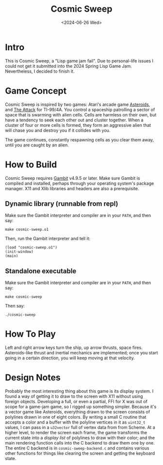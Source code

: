 #+TITLE: Cosmic Sweep
#+DATE: <2024-06-26 Wed>

* Intro

This is Cosmic Sweep, a "Lisp game jam fail". Due to personal-life
issues I could not get it submitted into the 2024 Spring Lisp Game
Jam. Nevertheless, I decided to finish it.

* Game Concept

Cosmic Sweep is inspired by two games: Atari's arcade game
_Asteroids_, and _The Attack_ for TI-99/4A. You control a spaceship
patrolling a sector of space that is swarming with alien cells. Cells
are harmless on their own, but have a tendency to seek each other out
and cluster together. When a cluster of four or more cells is formed,
they form an aggressive alien that will chase you and destroy you if
it collides with you.

The game continues, constantly respawning cells as you clear them
away, until you are caught by an alien.

* How to Build

Cosmic Sweep requires [[https://gambitscheme.org][Gambit]] v4.9.5 or later. Make sure Gambit is
compiled and installed, perhaps through your operating system's
package manager. X11 and Xlib libraries and headers are also a
prerequisite.

** Dynamic library (runnable from repl)

Make sure the Gambit interpreter and compiler are in your ~PATH~, and
then say:

: make cosmic-sweep.o1

Then, run the Gambit interpreter and tell it:

: (load "cosmic-sweep.o1")
: (init-window)
: (main)

** Standalone executable
Make sure the Gambit interpreter and compiler are in your ~PATH~, and
then say:

: make cosmic-sweep

Then say:

: ./cosmic-sweep

* How To Play

Left and right arrow keys turn the ship, up arrow thrusts, space
fires. Asteroids-like thrust and inertial mechanics are implemented;
once you start going in a certain direction, you will keep moving at
that velocity.

* Design Notes

Probably the most interesting thing about this game is its display
system. I found a way of getting it to draw to the screen with X11
without using foreign objects. Developing a full, or even a partial,
FFI for X was out of scope for a game-jam game, so I rigged up
something simpler. Because it's a vector game like Asteroids,
everything drawn to the screen consists of polylines drawn in one of
eight colors. By writing a small C routine that accepts a color and a
buffer with the polyline vertices in it as ~uint32_t~ values, I can
pass in a ~u32vector~ full of vertex data from from Scheme. At a
higher level, to render the screen each frame, the game transforms the
current state into a /display list/ of polylines to draw with their
color; and the main rendering function calls into the C backend to
draw them one by one. The entire C backend is in
~cosmic-sweep-backend.c~ and contains various other functions for
things like clearing the screen and getting the keyboard state.
